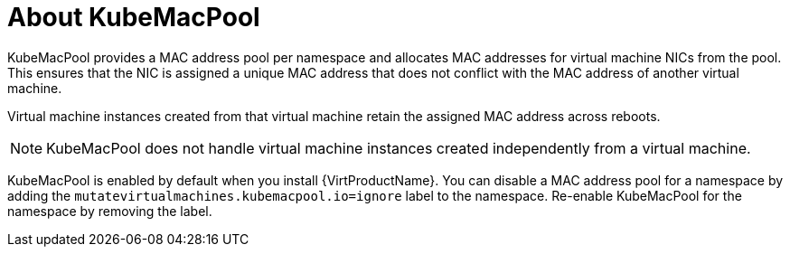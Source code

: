 // Module included in the following assemblies:
//
// * virt/virtual_machines/vm_networking/virt-using-mac-address-pool-for-vms.adoc

[id="virt-about-kubemacpool_{context}"]
= About KubeMacPool

[role="_abstract"]
KubeMacPool provides a MAC address pool per namespace and allocates MAC addresses for virtual machine NICs from the pool.
This ensures that the NIC is assigned a unique MAC address that does not conflict with the MAC address of another virtual machine.

Virtual machine instances created from that virtual machine retain the assigned MAC address across reboots.

[NOTE]
====
KubeMacPool does not handle virtual machine instances created independently from a virtual machine.
====

KubeMacPool is enabled by default when you install {VirtProductName}.
You can disable a MAC address pool for a namespace by adding the `mutatevirtualmachines.kubemacpool.io=ignore` label to the namespace. Re-enable KubeMacPool for the namespace by removing the label.
